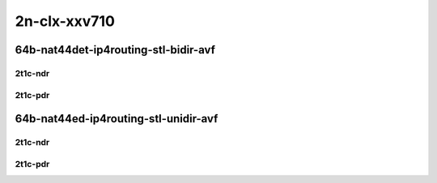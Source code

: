 2n-clx-xxv710
-------------

64b-nat44det-ip4routing-stl-bidir-avf
`````````````````````````````````````

2t1c-ndr
::::::::

.. raw:: html

    <a name="64b-2t1c-stl-bidir-avf-ndr"></a>
    <center>
    Links to builds:
    <a href="https://packagecloud.io/app/fdio/master/search?dist=ubuntu%2Fbionic" target="_blank">vpp-ref</a>,
    <a href="https://jenkins.fd.io/view/csit/job/csit-vpp-perf-ndrpdr-weekly-master-2n-clx" target="_blank">csit-ref</a>
    <iframe width="1100" height="800" frameborder="0" scrolling="no" src="../_static/vpp/2n-clx-xxv710-64b-2t1c-nat44det-ip4routing-stl-bidir-avf-ndr.html"></iframe>
    <p><br></p>
    </center>

2t1c-pdr
::::::::

.. raw:: html

    <a name="64b-2t1c-stl-bidir-avf-pdr"></a>
    <center>
    Links to builds:
    <a href="https://packagecloud.io/app/fdio/master/search?dist=ubuntu%2Fbionic" target="_blank">vpp-ref</a>,
    <a href="https://jenkins.fd.io/view/csit/job/csit-vpp-perf-ndrpdr-weekly-master-2n-clx" target="_blank">csit-ref</a>
    <iframe width="1100" height="800" frameborder="0" scrolling="no" src="../_static/vpp/2n-clx-xxv710-64b-2t1c-nat44det-ip4routing-stl-bidir-avf-pdr.html"></iframe>
    <p><br></p>
    </center>

64b-nat44ed-ip4routing-stl-unidir-avf
`````````````````````````````````````

2t1c-ndr
::::::::

.. raw:: html

    <a name="64b-2t1c-stl-unidir-avf-ndr"></a>
    <center>
    Links to builds:
    <a href="https://packagecloud.io/app/fdio/master/search?dist=ubuntu%2Fbionic" target="_blank">vpp-ref</a>,
    <a href="https://jenkins.fd.io/view/csit/job/csit-vpp-perf-ndrpdr-weekly-master-2n-clx" target="_blank">csit-ref</a>
    <iframe width="1100" height="800" frameborder="0" scrolling="no" src="../_static/vpp/2n-clx-xxv710-64b-2t1c-nat44ed-ip4routing-stl-unidir-avf-ndr.html"></iframe>
    <p><br></p>
    </center>

2t1c-pdr
::::::::

.. raw:: html

    <a name="64b-2t1c-stl-unidir-avf-pdr"></a>
    <center>
    Links to builds:
    <a href="https://packagecloud.io/app/fdio/master/search?dist=ubuntu%2Fbionic" target="_blank">vpp-ref</a>,
    <a href="https://jenkins.fd.io/view/csit/job/csit-vpp-perf-ndrpdr-weekly-master-2n-clx" target="_blank">csit-ref</a>
    <iframe width="1100" height="800" frameborder="0" scrolling="no" src="../_static/vpp/2n-clx-xxv710-64b-2t1c-nat44ed-ip4routing-stl-unidir-avf-pdr.html"></iframe>
    <p><br></p>
    </center>

..
    64b-nat44ed-ip4routing-udp-stf-cps-avf
    ``````````````````````````````````````

    2t1c-ndr
    ::::::::

    .. raw:: html

        <a name="64b-2t1c-udp-stf-cps-avf-ndr"></a>
        <center>
        Links to builds:
        <a href="https://packagecloud.io/app/fdio/master/search?dist=ubuntu%2Fbionic" target="_blank">vpp-ref</a>,
        <a href="https://jenkins.fd.io/view/csit/job/csit-vpp-perf-ndrpdr-weekly-master-2n-clx" target="_blank">csit-ref</a>
        <iframe width="1100" height="800" frameborder="0" scrolling="no" src="../_static/vpp/2n-clx-xxv710-64b-2t1c-nat44det-ip4routing-udp-stf-cps-avf-ndr.html"></iframe>
        <p><br></p>
        </center>

    2t1c-pdr
    ::::::::

    .. raw:: html

        <a name="64b-2t1c-udp-stf-cps-avf-pdr"></a>
        <center>
        Links to builds:
        <a href="https://packagecloud.io/app/fdio/master/search?dist=ubuntu%2Fbionic" target="_blank">vpp-ref</a>,
        <a href="https://jenkins.fd.io/view/csit/job/csit-vpp-perf-ndrpdr-weekly-master-2n-clx" target="_blank">csit-ref</a>
        <iframe width="1100" height="800" frameborder="0" scrolling="no" src="../_static/vpp/2n-clx-xxv710-64b-2t1c-nat44det-ip4routing-udp-stf-cps-avf-pdr.html"></iframe>
        <p><br></p>
        </center>

    64b-nat44ed-ip4routing-tcp-stf-cps-avf
    ``````````````````````````````````````

    2t1c-ndr
    ::::::::

    .. raw:: html

        <a name="64b-2t1c-tcp-stf-cps-avf-ndr"></a>
        <center>
        Links to builds:
        <a href="https://packagecloud.io/app/fdio/master/search?dist=ubuntu%2Fbionic" target="_blank">vpp-ref</a>,
        <a href="https://jenkins.fd.io/view/csit/job/csit-vpp-perf-ndrpdr-weekly-master-2n-clx" target="_blank">csit-ref</a>
        <iframe width="1100" height="800" frameborder="0" scrolling="no" src="../_static/vpp/2n-clx-xxv710-64b-2t1c-nat44det-ip4routing-tcp-stf-cps-avf-ndr.html"></iframe>
        <p><br></p>
        </center>

    2t1c-pdr
    ::::::::

    .. raw:: html

        <a name="64b-2t1c-tcp-stf-cps-avf-pdr"></a>
        <center>
        Links to builds:
        <a href="https://packagecloud.io/app/fdio/master/search?dist=ubuntu%2Fbionic" target="_blank">vpp-ref</a>,
        <a href="https://jenkins.fd.io/view/csit/job/csit-vpp-perf-ndrpdr-weekly-master-2n-clx" target="_blank">csit-ref</a>
        <iframe width="1100" height="800" frameborder="0" scrolling="no" src="../_static/vpp/2n-clx-xxv710-64b-2t1c-nat44det-ip4routing-tcp-stf-cps-avf-pdr.html"></iframe>
        <p><br></p>
        </center>

    64b-nat44ed-ip4routing-udp-stf-pps-avf
    ``````````````````````````````````````

    2t1c-ndr
    ::::::::

    .. raw:: html

        <a name="64b-2t1c-udp-stf-pps-avf-ndr"></a>
        <center>
        Links to builds:
        <a href="https://packagecloud.io/app/fdio/master/search?dist=ubuntu%2Fbionic" target="_blank">vpp-ref</a>,
        <a href="https://jenkins.fd.io/view/csit/job/csit-vpp-perf-ndrpdr-weekly-master-2n-clx" target="_blank">csit-ref</a>
        <iframe width="1100" height="800" frameborder="0" scrolling="no" src="../_static/vpp/2n-clx-xxv710-64b-2t1c-nat44det-ip4routing-udp-stf-pps-avf-ndr.html"></iframe>
        <p><br></p>
        </center>

    2t1c-pdr
    ::::::::

    .. raw:: html

        <a name="64b-2t1c-udp-stf-pps-avf-pdr"></a>
        <center>
        Links to builds:
        <a href="https://packagecloud.io/app/fdio/master/search?dist=ubuntu%2Fbionic" target="_blank">vpp-ref</a>,
        <a href="https://jenkins.fd.io/view/csit/job/csit-vpp-perf-ndrpdr-weekly-master-2n-clx" target="_blank">csit-ref</a>
        <iframe width="1100" height="800" frameborder="0" scrolling="no" src="../_static/vpp/2n-clx-xxv710-64b-2t1c-nat44det-ip4routing-udp-stf-pps-avf-pdr.html"></iframe>
        <p><br></p>
        </center>

    64b-nat44ed-ip4routing-tcp-stf-pps-avf
    ``````````````````````````````````````

    2t1c-ndr
    ::::::::

    .. raw:: html

        <a name="64b-2t1c-tcp-stf-pps-avf-ndr"></a>
        <center>
        Links to builds:
        <a href="https://packagecloud.io/app/fdio/master/search?dist=ubuntu%2Fbionic" target="_blank">vpp-ref</a>,
        <a href="https://jenkins.fd.io/view/csit/job/csit-vpp-perf-ndrpdr-weekly-master-2n-clx" target="_blank">csit-ref</a>
        <iframe width="1100" height="800" frameborder="0" scrolling="no" src="../_static/vpp/2n-clx-xxv710-64b-2t1c-nat44det-ip4routing-tcp-stf-pps-avf-ndr.html"></iframe>
        <p><br></p>
        </center>

    2t1c-pdr
    ::::::::

    .. raw:: html

        <a name="64b-2t1c-tcp-stf-pps-avf-pdr"></a>
        <center>
        Links to builds:
        <a href="https://packagecloud.io/app/fdio/master/search?dist=ubuntu%2Fbionic" target="_blank">vpp-ref</a>,
        <a href="https://jenkins.fd.io/view/csit/job/csit-vpp-perf-ndrpdr-weekly-master-2n-clx" target="_blank">csit-ref</a>
        <iframe width="1100" height="800" frameborder="0" scrolling="no" src="../_static/vpp/2n-clx-xxv710-64b-2t1c-nat44det-ip4routing-tcp-stf-pps-avf-pdr.html"></iframe>
        <p><br></p>
        </center>
